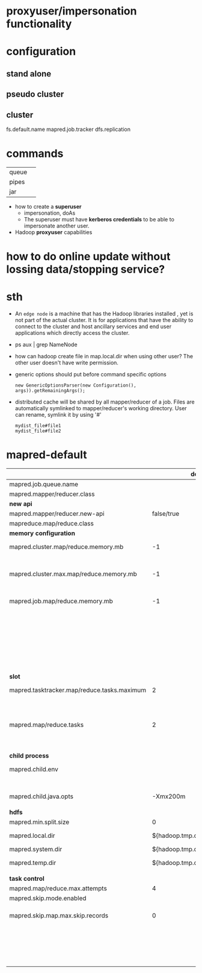 
* proxyuser/impersonation functionality
* configuration
** stand alone
** pseudo cluster
** cluster
fs.default.name
mapred.job.tracker
dfs.replication

* commands
  |       |   |
  |-------+---|
  | queue |   |
  | pipes |   |
  | jar   |   |

 - how to create a *superuser*
   - impersonation, doAs
   - The superuser must have *kerberos credentials* to be able to
     impersonate another user. 
 - Hadoop *proxyuser* capabilities

* how to do online update without lossing data/stopping service?

* sth
  - An =edge node= is a machine that has the Hadoop libraries installed
    , yet is not part of the actual cluster. It is for applications
    that have the ability to connect to the cluster and host ancillary
    services and end user applications which directly access the
    cluster.
  - ps aux | grep NameNode
  - how can hadoop create file in map.local.dir when using other
    user? The other user doesn't have write permission.
  - generic options should put before command specific options
    : new GenericOptionsParser(new Configuration(), args)).getRemainingArgs();
  - distributed cache will be shared by all mapper/reducer of a
    job. Files are automatically symlinked to mapper/reducer's
    working directory. User can rename, symlink it by using '#'
    : mydist_file#file1
    : mydist_file#file2
    
* mapred-default
  |---------------------------------------------+---------------------------------+-----------------------------------------------------------|
  |                                             |                         default | desc                                                      |
  |---------------------------------------------+---------------------------------+-----------------------------------------------------------|
  | mapred.job.queue.name                       |                                 |                                                           |
  |---------------------------------------------+---------------------------------+-----------------------------------------------------------|
  | mapred.mapper/reducer.class                 |                                 |                                                           |
  |---------------------------------------------+---------------------------------+-----------------------------------------------------------|
  | *new api*                                   |                                 |                                                           |
  |---------------------------------------------+---------------------------------+-----------------------------------------------------------|
  | mapred.mapper/reducer.new-api               |                      false/true |                                                           |
  | mapreduce.map/reduce.class                  |                                 |                                                           |
  |---------------------------------------------+---------------------------------+-----------------------------------------------------------|
  | *memory configuration*                      |                                 |                                                           |
  |---------------------------------------------+---------------------------------+-----------------------------------------------------------|
  | mapred.cluster.map/reduce.memory.mb         |                              -1 | *virtual memory*, of a single map/reduce *slot*.          |
  |                                             |                                 | -1 means no limit                                         |
  | mapred.cluster.max.map/reduce.memory.mb     |                              -1 | max memory a task tracker's child process (a mapper/      |
  |                                             |                                 | reducer) can take.                                        |
  | mapred.job.map/reduce.memory.mb             |                              -1 | size of vmemory of a single map/reduce task (mapper/      |
  |                                             |                                 | reducer), a job can ask for multiple slots for a single   |
  |                                             |                                 | mapper/reducer, up to cluster.max.map.memory.mb.          |
  |                                             |                                 | Only this can be set by a user, the above two are set     |
  |                                             |                                 | by admin                                                  |
  |---------------------------------------------+---------------------------------+-----------------------------------------------------------|
  | *slot*                                      |                                 |                                                           |
  |---------------------------------------------+---------------------------------+-----------------------------------------------------------|
  | mapred.tasktracker.map/reduce.tasks.maximum |                               2 | The maximum number of map/reduce tasks(slot) that         |
  |                                             |                                 | will be run simultaneously by a task tracker.             |
  | mapred.map/reduce.tasks                     |                               2 | The default number of map/reduce tasks per job.           |
  |                                             |                                 | Ignored when mapred.job.tracker is "local".               |
  |---------------------------------------------+---------------------------------+-----------------------------------------------------------|
  | *child process*                             |                                 |                                                           |
  |---------------------------------------------+---------------------------------+-----------------------------------------------------------|
  | mapred.child.env                            |                                 | add environment variables for the tasker child            |
  |                                             |                                 | process, comma-separated                                  |
  | mapred.child.java.opts                      |                        -Xmx200m | Java opts for the task tracker child processes.           |
  |                                             |                                 |                                                           |
  |---------------------------------------------+---------------------------------+-----------------------------------------------------------|
  | *hdfs*                                      |                                 |                                                           |
  |---------------------------------------------+---------------------------------+-----------------------------------------------------------|
  | mapred.min.split.size                       |                               0 |                                                           |
  | mapred.local.dir                            |  ${hadoop.tmp.dir}/mapred/local | local dir stores intermediate data files, comma-separated |
  | mapred.system.dir                           | ${hadoop.tmp.dir}/mapred/system | store control files                                       |
  | mapred.temp.dir                             |   ${hadoop.tmp.dir}/mapred/temp | distributed cache files are here?                         |
  |                                             |                                 |                                                           |
  |---------------------------------------------+---------------------------------+-----------------------------------------------------------|
  | *task control*                              |                                 |                                                           |
  |---------------------------------------------+---------------------------------+-----------------------------------------------------------|
  | mapred.map/reduce.max.attempts              |                               4 |                                                           |
  | mapred.skip.mode.enabled                    |                                 |                                                           |
  | mapred.skip.map.max.skip.records            |                               0 | The number of acceptable skip records surrounding the bad |
  |                                             |                                 | record PER bad record in mapper. 0 to turn off skip.      |
  |                                             |                                 | Long.MAX_VALUE whatever get skipped are acceptable.       |
  |                                             |                                 |                                                           |

